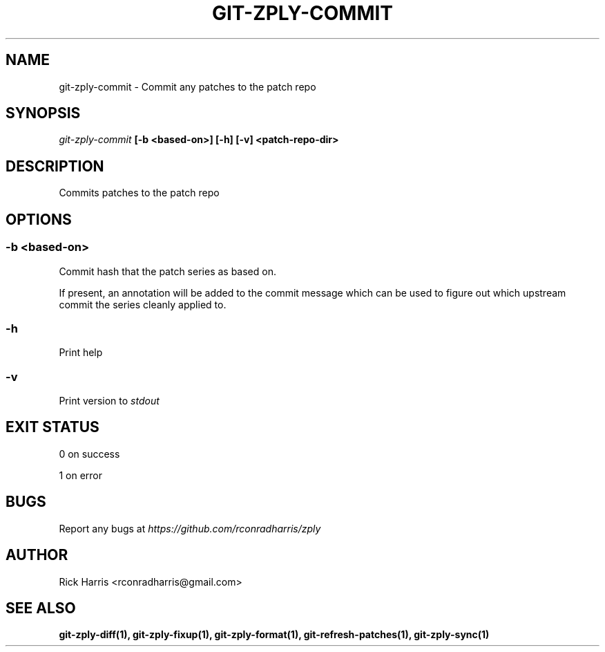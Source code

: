 .TH GIT-ZPLY-COMMIT 1 "18 Oct 2014" "git-zply 0.1"
.SH NAME
git-zply-commit - Commit any patches to the patch repo
.SH SYNOPSIS
.I git-zply-commit
.B [-b <based-on>] [-h] [-v] <patch-repo-dir>
.SH DESCRIPTION
Commits patches to the patch repo
.SH OPTIONS
.SS -b <based-on>
Commit hash that the patch series as based on.
.P
If present, an annotation will be added to the commit message which can be
used to figure out which upstream commit the series cleanly applied to.
.SS -h
Print help
.SS -v
Print version to
.I stdout
.SH EXIT STATUS
.P
0 on success
.P
1 on error
.SH BUGS
Report any bugs at
.I https://github.com/rconradharris/zply
.SH AUTHOR
Rick Harris <rconradharris@gmail.com>
.SH SEE ALSO
.B git-zply-diff(1), git-zply-fixup(1), git-zply-format(1), git-refresh-patches(1), git-zply-sync(1)
